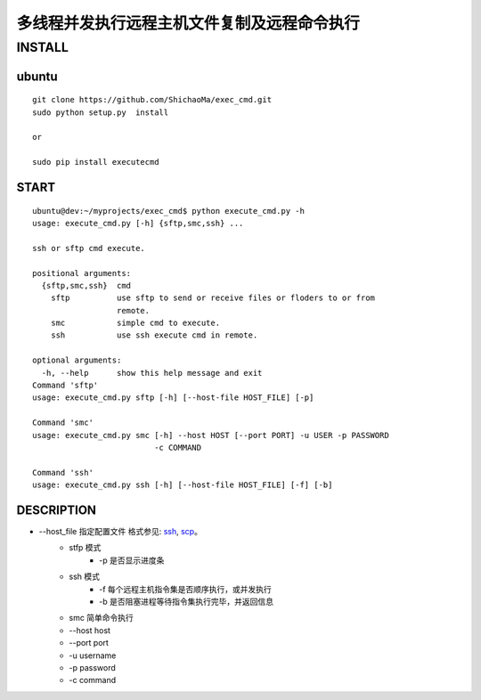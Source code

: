 多线程并发执行远程主机文件复制及远程命令执行
======================
INSTALL
-------
ubuntu
>>>>>>
::

    git clone https://github.com/ShichaoMa/exec_cmd.git
    sudo python setup.py  install

    or

    sudo pip install executecmd
START
>>>>>
::

    ubuntu@dev:~/myprojects/exec_cmd$ python execute_cmd.py -h
    usage: execute_cmd.py [-h] {sftp,smc,ssh} ...

    ssh or sftp cmd execute.

    positional arguments:
      {sftp,smc,ssh}  cmd
        sftp          use sftp to send or receive files or floders to or from
                      remote.
        smc           simple cmd to execute.
        ssh           use ssh execute cmd in remote.

    optional arguments:
      -h, --help      show this help message and exit
    Command 'sftp'
    usage: execute_cmd.py sftp [-h] [--host-file HOST_FILE] [-p]

    Command 'smc'
    usage: execute_cmd.py smc [-h] --host HOST [--port PORT] -u USER -p PASSWORD
                              -c COMMAND

    Command 'ssh'
    usage: execute_cmd.py ssh [-h] [--host-file HOST_FILE] [-f] [-b]

DESCRIPTION
>>>>>>>>>>>

- --host_file 指定配置文件 格式参见: ssh_, scp_。
    .. _ssh: https://github.com/ShichaoMa/exec_cmd/blob/master/host_file_ssh
    .. _scp: https://github.com/ShichaoMa/exec_cmd/blob/master/host_file_sftp
    - stfp 模式
        - -p 是否显示进度条
    - ssh 模式
        - -f 每个远程主机指令集是否顺序执行，或并发执行
        - -b 是否阻塞进程等待指令集执行完毕，并返回信息
    - smc 简单命令执行
    - --host host
    - --port port
    - -u username
    - -p password
    - -c command

